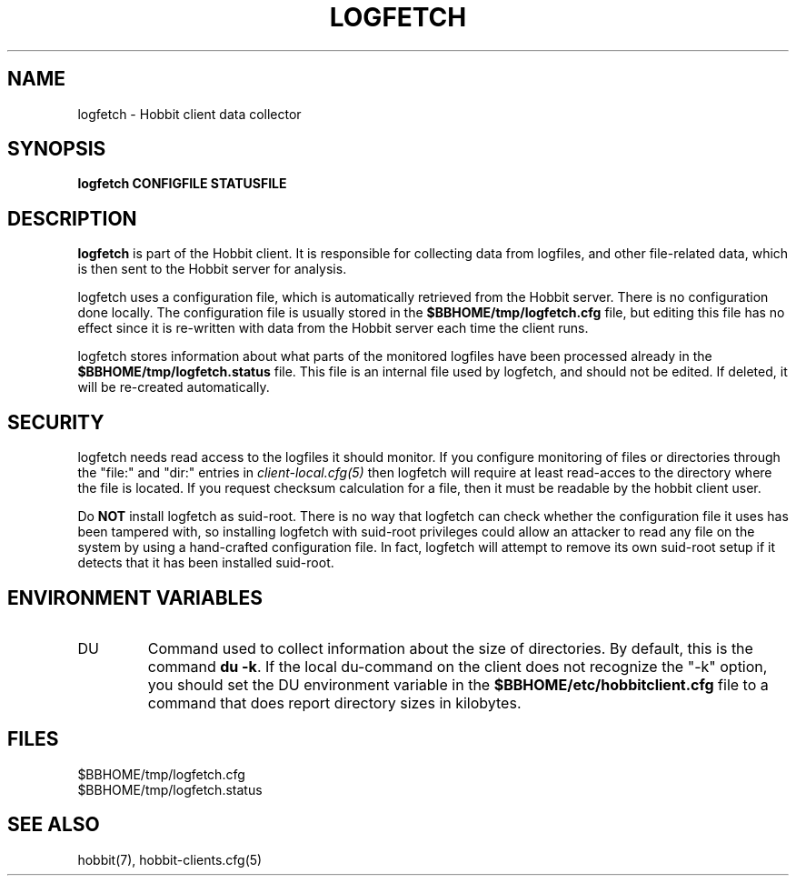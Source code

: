 .TH LOGFETCH 1 "Version 4.2.0:  9 Aug 2006" "Hobbit Monitor"
.SH NAME
logfetch \- Hobbit client data collector
.SH SYNOPSIS
.B "logfetch CONFIGFILE STATUSFILE"

.SH DESCRIPTION
\fBlogfetch\fR is part of the Hobbit client. It is responsible
for collecting data from logfiles, and other file-related data,
which is then sent to the Hobbit server for analysis.

logfetch uses a configuration file, which is automatically
retrieved from the Hobbit server. There is no configuration
done locally. The configuration file is usually stored in
the \fB$BBHOME/tmp/logfetch.cfg\fR file, but editing this file has
no effect since it is re-written with data from the Hobbit 
server each time the client runs.

logfetch stores information about what parts of the monitored
logfiles have been processed already in the \fB$BBHOME/tmp/logfetch.status\fR 
file. This file is an internal file used by logfetch, and should
not be edited. If deleted, it will be re-created automatically.

.SH SECURITY
logfetch needs read access to the logfiles it should monitor. If you 
configure monitoring of files or directories through the "file:"
and "dir:" entries in 
.I client-local.cfg(5)
then logfetch will require at least read-acces to the directory
where the file is located. If you request checksum calculation
for a file, then it must be readable by the hobbit client user.

Do \fBNOT\fR install logfetch as suid-root. There is no
way that logfetch can check whether the configuration file it uses
has been tampered with, so installing logfetch with suid-root
privileges could allow an attacker to read any file on the system
by using a hand-crafted configuration file. In fact, logfetch will
attempt to remove its own suid-root setup if it detects that it
has been installed suid-root.

.SH "ENVIRONMENT VARIABLES"
.IP DU
Command used to collect information about the size of directories.
By default, this is the command \fBdu -k\fR. If the local
du-command on the client does not recognize the "-k" option,
you should set the DU environment variable in the 
\fB$BBHOME/etc/hobbitclient.cfg\fR file to a command that
does report directory sizes in kilobytes.

.SH FILES
.IP $BBHOME/tmp/logfetch.cfg
.IP $BBHOME/tmp/logfetch.status

.SH "SEE ALSO"
hobbit(7), hobbit-clients.cfg(5)

